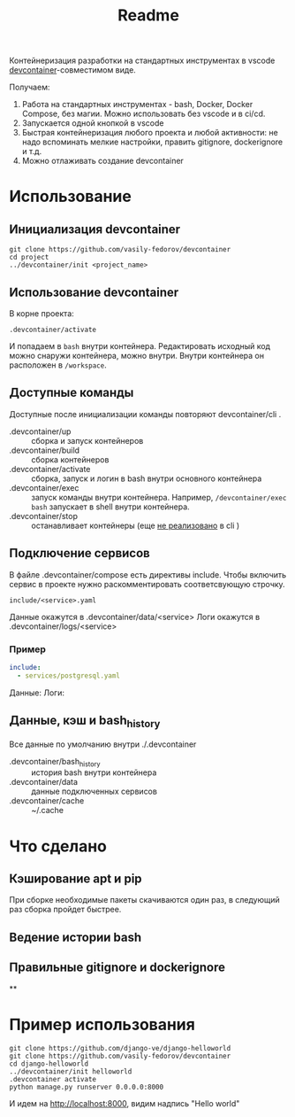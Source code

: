 #+title: Readme

Контейнеризация разработки на стандартных инструментах в vscode [[https://containers.dev/][devcontainer]]-совместимом виде.

Получаем:
1. Работа на стандартных инструментах - bash, Docker, Docker Compose, без магии. Можно использовать без vscode и в ci/cd.
2. Запускается одной кнопкой в vscode
3. Быстрая контейнеризация любого проекта и любой активности: не надо вспоминать мелкие настройки, править gitignore, dockerignore и т.д.
4. Можно отлаживать создание devcontainer

* Использование
** Инициализация devcontainer
#+begin_src shell
git clone https://github.com/vasily-fedorov/devcontainer
cd project
../devcontainer/init <project_name>
#+end_src

** Использование devcontainer
В корне проекта:
#+begin_src shell
.devcontainer/activate
#+end_src
И попадаем в =bash= внутри контейнера.
Редактировать исходный код можно снаружи контейнера, можно внутри. Внутри контейнера он расположен в =/workspace=.

** Доступные команды
Доступные после инициализации команды повторяют devcontainer/cli .
- .devcontainer/up :: сборка и запуск контейнеров
- .devcontainer/build :: сборка контейнеров
- .devcontainer/activate :: сборка, запуск и логин в bash внутри основного контейнера
- .devcontainer/exec :: запуск команды внутри контейнера. Например,  =/devcontainer/exec bash= запускает в shell внутри контейнера.
- .devcontainer/stop :: останавливает контейнеры (еще [[https://github.com/devcontainers/cli?tab=readme-ov-file][не реализовано]] в cli )

** Подключение сервисов
В файле .devcontainer/compose есть директивы include. Чтобы включить сервис в проекте нужно раскомментировать соответсвующую строчку.
#+begin_src
include/<service>.yaml
#+end_src
Данные окажутся в .devcontainer/data/<service>
Логи окажутся в .devcontainer/logs/<service>

*** Пример
#+begin_src yaml
include:
  - services/postgresql.yaml
#+end_src
Данные:
Логи:
** Данные, кэш и bash_history
Все данные по умолчанию внутри ./.devcontainer
- .devcontainer/bash_history :: история bash внутри контейнера
- .devcontainer/data :: данные подключенных сервисов
- .devcontainer/cache :: ~/.cache

* Что сделано
** Кэширование apt и pip
При сборке необходимые пакеты скачиваются один раз, в следующий раз сборка пройдет быстрее.
** Ведение истории bash
** Правильные gitignore и dockerignore
**
* Пример использования
#+begin_src
git clone https://github.com/django-ve/django-helloworld
git clone https://github.com/vasily-fedorov/devcontainer
cd django-helloworld
../devcontainer/init helloworld
.devcontainer activate
python manage.py runserver 0.0.0.0:8000
#+end_src
И идем на http://localhost:8000, видим надпись "Hello world"
